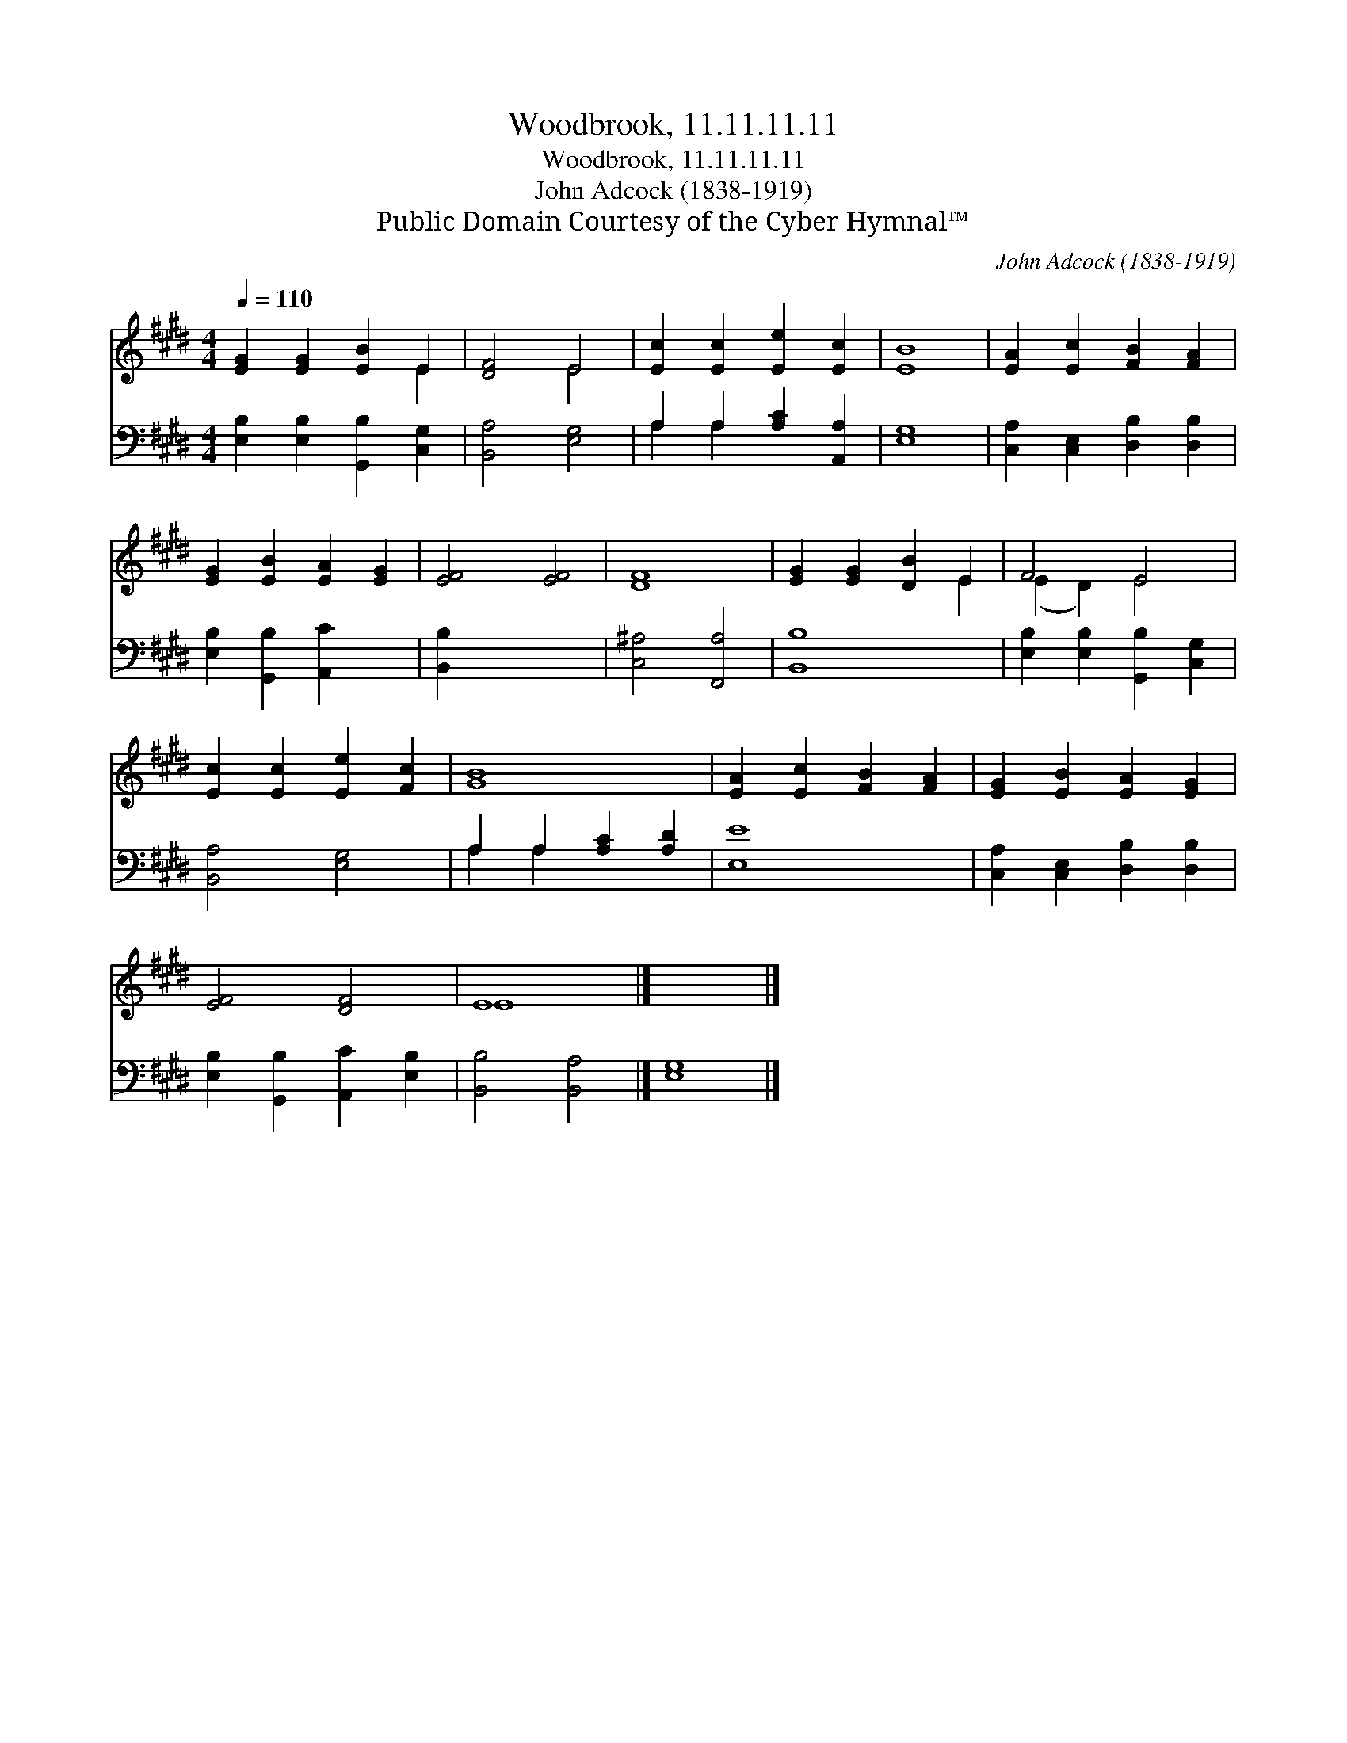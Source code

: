 X:1
T:Woodbrook, 11.11.11.11
T:Woodbrook, 11.11.11.11
T:John Adcock (1838-1919)
T:Public Domain Courtesy of the Cyber Hymnal™
C:John Adcock (1838-1919)
Z:Public Domain
Z:Courtesy of the Cyber Hymnal™
%%score ( 1 2 ) ( 3 4 )
L:1/8
Q:1/4=110
M:4/4
K:E
V:1 treble 
V:2 treble 
V:3 bass 
V:4 bass 
V:1
 [EG]2 [EG]2 [EB]2 E2 | [DF]4 E4 | [Ec]2 [Ec]2 [Ee]2 [Ec]2 | [EB]8 | [EA]2 [Ec]2 [FB]2 [FA]2 | %5
 [EG]2 [EB]2 [EA]2 [EG]2 | [EF]4 [EF]4 | [DF]8 | [EG]2 [EG]2 [DB]2 E2 | F4 E4 | %10
 [Ec]2 [Ec]2 [Ee]2 [Fc]2 | [GB]8 | [EA]2 [Ec]2 [FB]2 [FA]2 | [EG]2 [EB]2 [EA]2 [EG]2 | %14
 [EF]4 [DF]4 | E8 |] x8 |] %17
V:2
 x6 E2 | x4 E4 | x8 | x8 | x8 | x8 | x8 | x8 | x6 E2 | (E2 D2) E4 | x8 | x8 | x8 | x8 | x8 | E8 |] %16
 x8 |] %17
V:3
 [E,B,]2 [E,B,]2 [G,,B,]2 [C,G,]2 | [B,,A,]4 [E,G,]4 | A,2 A,2 [A,C]2 [A,,A,]2 | [E,G,]8 | %4
 [C,A,]2 [C,E,]2 [D,B,]2 [D,B,]2 | [E,B,]2 [G,,B,]2 [A,,C]2 x2 | [B,,B,]2 x6 | [C,^A,]4 [F,,A,]4 | %8
 [B,,B,]8 | [E,B,]2 [E,B,]2 [G,,B,]2 [C,G,]2 | [B,,A,]4 [E,G,]4 | A,2 A,2 [A,C]2 [A,D]2 | [E,E]8 | %13
 [C,A,]2 [C,E,]2 [D,B,]2 [D,B,]2 | [E,B,]2 [G,,B,]2 [A,,C]2 [E,B,]2 | [B,,B,]4 [B,,A,]4 |] %16
 [E,G,]8 |] %17
V:4
 x8 | x8 | A,2 A,2 x4 | x8 | x8 | x8 | x8 | x8 | x8 | x8 | x8 | A,2 A,2 x4 | x8 | x8 | x8 | x8 |] %16
 x8 |] %17

